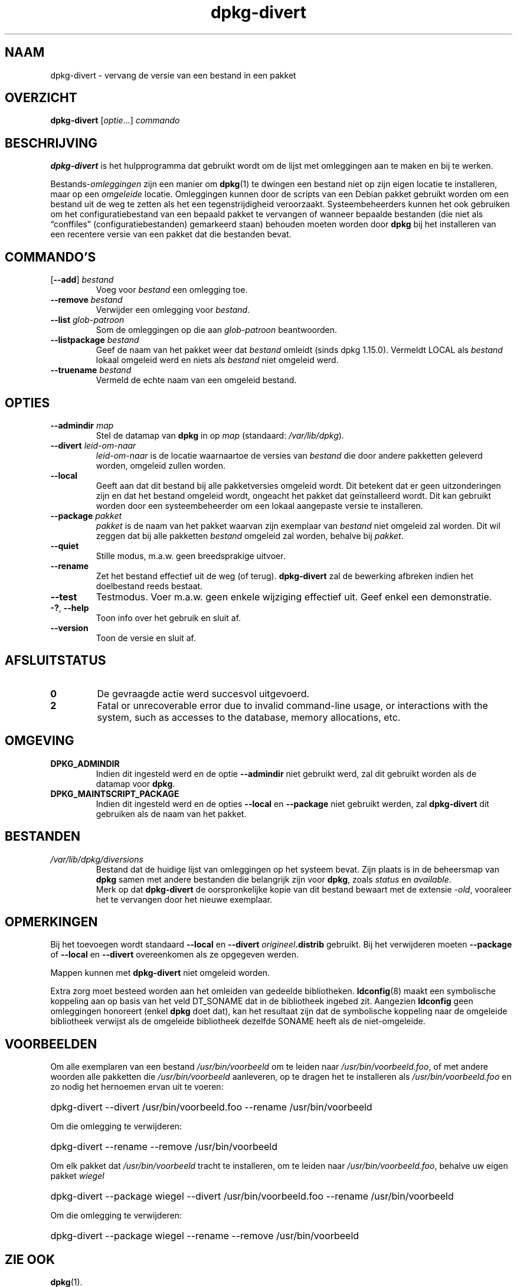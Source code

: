 .\" dpkg manual page - dpkg-divert(1)
.\"
.\" Copyright © 1995 Ian Jackson <ijackson@chiark.greenend.org.uk>
.\" Copyright © 1999 Wichert Akkerman <wakkerma@debian.org>
.\" Copyright © 2004 Scott James Remnant <keybuk@debian.org>
.\" Copyright © 2007-2013, 2015 Guillem Jover <guillem@debian.org>
.\"
.\" This is free software; you can redistribute it and/or modify
.\" it under the terms of the GNU General Public License as published by
.\" the Free Software Foundation; either version 2 of the License, or
.\" (at your option) any later version.
.\"
.\" This is distributed in the hope that it will be useful,
.\" but WITHOUT ANY WARRANTY; without even the implied warranty of
.\" MERCHANTABILITY or FITNESS FOR A PARTICULAR PURPOSE.  See the
.\" GNU General Public License for more details.
.\"
.\" You should have received a copy of the GNU General Public License
.\" along with this program.  If not, see <https://www.gnu.org/licenses/>.
.
.\"*******************************************************************
.\"
.\" This file was generated with po4a. Translate the source file.
.\"
.\"*******************************************************************
.TH dpkg\-divert 1 14\-08\-2011 Debian\-project dpkg\-hulpprogramma's
.SH NAAM
dpkg\-divert \- vervang de versie van een bestand in een pakket
.
.SH OVERZICHT
\fBdpkg\-divert\fP [\fIoptie\fP...] \fIcommando\fP
.
.SH BESCHRIJVING
\fBdpkg\-divert\fP is het hulpprogramma dat gebruikt wordt om de lijst met
omleggingen aan te maken en bij te werken.
.PP
Bestands\-\fIomleggingen\fP zijn een manier om \fBdpkg\fP(1) te dwingen een bestand
niet op zijn eigen locatie te installeren, maar op een \fIomgeleide\fP
locatie. Omleggingen kunnen door de scripts van een Debian pakket gebruikt
worden om een bestand uit de weg te zetten als het een tegenstrijdigheid
veroorzaakt. Systeembeheerders kunnen het ook gebruiken om het
configuratiebestand van een bepaald pakket te vervangen of wanneer bepaalde
bestanden (die niet als \(lqconffiles\(rq (configuratiebestanden) gemarkeerd
staan) behouden moeten worden door \fBdpkg\fP bij het installeren van een
recentere versie van een pakket dat die bestanden bevat.
.sp
.SH COMMANDO'S
.TP 
[\fB\-\-add\fP] \fIbestand\fP
Voeg voor \fIbestand\fP een omlegging toe.
.TP 
\fB\-\-remove\fP \fIbestand\fP
Verwijder een omlegging voor \fIbestand\fP.
.TP 
\fB\-\-list\fP \fIglob\-patroon\fP
Som de omleggingen op die aan \fIglob\-patroon\fP beantwoorden.
.TP 
\fB\-\-listpackage\fP \fIbestand\fP
Geef de naam van het pakket weer dat \fIbestand\fP omleidt (sinds dpkg
1.15.0). Vermeldt LOCAL als \fIbestand\fP lokaal omgeleid werd en niets als
\fIbestand\fP niet omgeleid werd.
.TP 
\fB\-\-truename\fP \fIbestand\fP
Vermeld de echte naam van een omgeleid bestand.
.
.SH OPTIES
.TP 
\fB\-\-admindir\fP \fImap\fP
Stel de datamap van \fBdpkg\fP in op \fImap\fP (standaard: \fI/var/lib/dpkg\fP).
.TP 
\fB\-\-divert\fP \fIleid\-om\-naar\fP
\fIleid\-om\-naar\fP is de locatie waarnaartoe de versies van \fIbestand\fP die door
andere pakketten geleverd worden, omgeleid zullen worden.
.TP 
\fB\-\-local\fP
Geeft aan dat dit bestand bij alle pakketversies omgeleid wordt. Dit
betekent dat er geen uitzonderingen zijn en dat het bestand omgeleid wordt,
ongeacht het pakket dat geïnstalleerd wordt. Dit kan gebruikt worden door
een systeembeheerder om een lokaal aangepaste versie te installeren.
.TP 
\fB\-\-package\fP \fIpakket\fP
\fIpakket\fP is de naam van het pakket waarvan zijn exemplaar van \fIbestand\fP
niet omgeleid zal worden. Dit wil zeggen dat bij alle pakketten \fIbestand\fP
omgeleid zal worden, behalve bij \fIpakket\fP.
.TP 
\fB\-\-quiet\fP
Stille modus, m.a.w. geen breedsprakige uitvoer.
.TP 
\fB\-\-rename\fP
Zet het bestand effectief uit de weg (of terug). \fBdpkg\-divert\fP zal de
bewerking afbreken indien het doelbestand reeds bestaat.
.TP 
\fB\-\-test\fP
Testmodus. Voer m.a.w. geen enkele wijziging effectief uit. Geef enkel een
demonstratie.
.TP 
\fB\-?\fP, \fB\-\-help\fP
Toon info over het gebruik en sluit af.
.TP 
\fB\-\-version\fP
Toon de versie en sluit af.
.
.SH AFSLUITSTATUS
.TP 
\fB0\fP
De gevraagde actie werd succesvol uitgevoerd.
.TP 
\fB2\fP
Fatal or unrecoverable error due to invalid command\-line usage, or
interactions with the system, such as accesses to the database, memory
allocations, etc.
.
.SH OMGEVING
.TP 
\fBDPKG_ADMINDIR\fP
Indien dit ingesteld werd en de optie \fB\-\-admindir\fP niet gebruikt werd, zal
dit gebruikt worden als de datamap voor \fBdpkg\fP.
.TP 
\fBDPKG_MAINTSCRIPT_PACKAGE\fP
Indien dit ingesteld werd en de opties \fB\-\-local\fP en \fB\-\-package\fP niet
gebruikt werden, zal \fBdpkg\-divert\fP dit gebruiken als de naam van het
pakket.
.
.SH BESTANDEN
.TP 
\fI/var/lib/dpkg/diversions\fP
Bestand dat de huidige lijst van omleggingen op het systeem bevat. Zijn
plaats is in de beheersmap van \fBdpkg\fP samen met andere bestanden die
belangrijk zijn voor \fBdpkg\fP, zoals \fIstatus\fP en \fIavailable\fP.
.br
Merk op dat \fBdpkg\-divert\fP de oorspronkelijke kopie van dit bestand bewaart
met de extensie \fI\-old\fP, vooraleer het te vervangen door het nieuwe
exemplaar.
.
.SH OPMERKINGEN
Bij het toevoegen wordt standaard \fB\-\-local\fP en \fB\-\-divert\fP
\fIorigineel\fP\fB.distrib\fP gebruikt. Bij het verwijderen moeten \fB\-\-package\fP of
\fB\-\-local\fP en \fB\-\-divert\fP overeenkomen als ze opgegeven werden.

Mappen kunnen met \fBdpkg\-divert\fP niet omgeleid worden.

Extra zorg moet besteed worden aan het omleiden van gedeelde
bibliotheken. \fBldconfig\fP(8) maakt een symbolische koppeling aan op basis
van het veld DT_SONAME dat in de bibliotheek ingebed zit. Aangezien
\fBldconfig\fP geen omleggingen honoreert (enkel \fBdpkg\fP doet dat), kan het
resultaat zijn dat de symbolische koppeling naar de omgeleide bibliotheek
verwijst als de omgeleide bibliotheek dezelfde SONAME heeft als de
niet\-omgeleide.
.
.SH VOORBEELDEN
Om alle exemplaren van een bestand \fI/usr/bin/voorbeeld\fP om te leiden naar
\fI/usr/bin/voorbeeld.foo\fP, of met andere woorden alle pakketten die
\fI/usr/bin/voorbeeld\fP aanleveren, op te dragen het te installeren als
\fI/usr/bin/voorbeeld.foo\fP en zo nodig het hernoemen ervan uit te voeren:
.HP
dpkg\-divert \-\-divert /usr/bin/voorbeeld.foo \-\-rename /usr/bin/voorbeeld
.PP
Om die omlegging te verwijderen:
.HP
dpkg\-divert \-\-rename \-\-remove /usr/bin/voorbeeld

.PP
Om elk pakket dat \fI/usr/bin/voorbeeld\fP tracht te installeren, om te leiden
naar \fI/usr/bin/voorbeeld.foo\fP, behalve uw eigen pakket \fIwiegel\fP
.HP
dpkg\-divert \-\-package wiegel \-\-divert /usr/bin/voorbeeld.foo \-\-rename
/usr/bin/voorbeeld
.PP
Om die omlegging te verwijderen:
.HP
dpkg\-divert \-\-package wiegel \-\-rename \-\-remove /usr/bin/voorbeeld
.
.SH "ZIE OOK"
\fBdpkg\fP(1).

